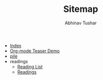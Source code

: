 # Created 2018-01-15 Mon 22:09
#+TITLE: Sitemap
#+AUTHOR: Abhinav Tushar
- [[file:theindex.org][Index]]
- [[file:test.org][Org-mode Teaser Demo]]
- [[file:index.org][pile]]
- readings
  - [[file:readings/reading-list.org][Reading List]]
  - [[file:readings/index.org][Readings]]
